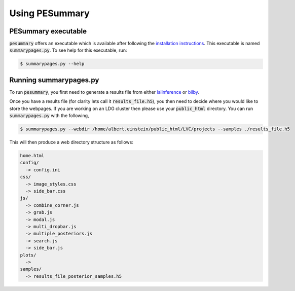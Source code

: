 ===============
Using PESummary
===============

PESummary executable
----------------------

:code:`pesummary` offers an executable which is available after following the `installation instructions <installation.rst>`_. This executable is named :code:`summarypages.py`. To see help for this executable, run:

.. code-block:: console

   $ summarypages.py --help

Running summarypages.py
-----------------------

To run :code:`pesummary`, you first need to generate a results file from either `lalinference`_ or `bilby`_.

.. _lalinference:

.. _bilby:

Once you have a results file (for clarity lets call it :code:`results_file.h5`), you then need to decide where you would like to store the webpages. If you are working on an LDG cluster then please use your :code:`public_html` directory. You can run :code:`summarypages.py` with the following,

.. code-block:: console

   $ summarypages.py --webdir /home/albert.einstein/public_html/LVC/projects --samples ./results_file.h5

This will then produce a web directory structure as follows:

.. code-block:: console

   home.html
   config/
     -> config.ini
   css/
     -> image_styles.css
     -> side_bar.css
   js/
     -> combine_corner.js
     -> grab.js
     -> modal.js
     -> multi_dropbar.js
     -> multiple_posteriors.js
     -> search.js
     -> side_bar.js
   plots/
     ->
   samples/
     -> results_file_posterior_samples.h5
